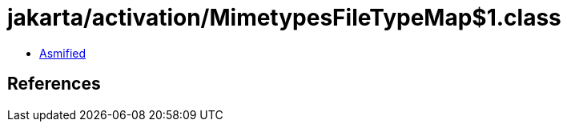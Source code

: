 = jakarta/activation/MimetypesFileTypeMap$1.class

 - link:MimetypesFileTypeMap$1-asmified.java[Asmified]

== References

